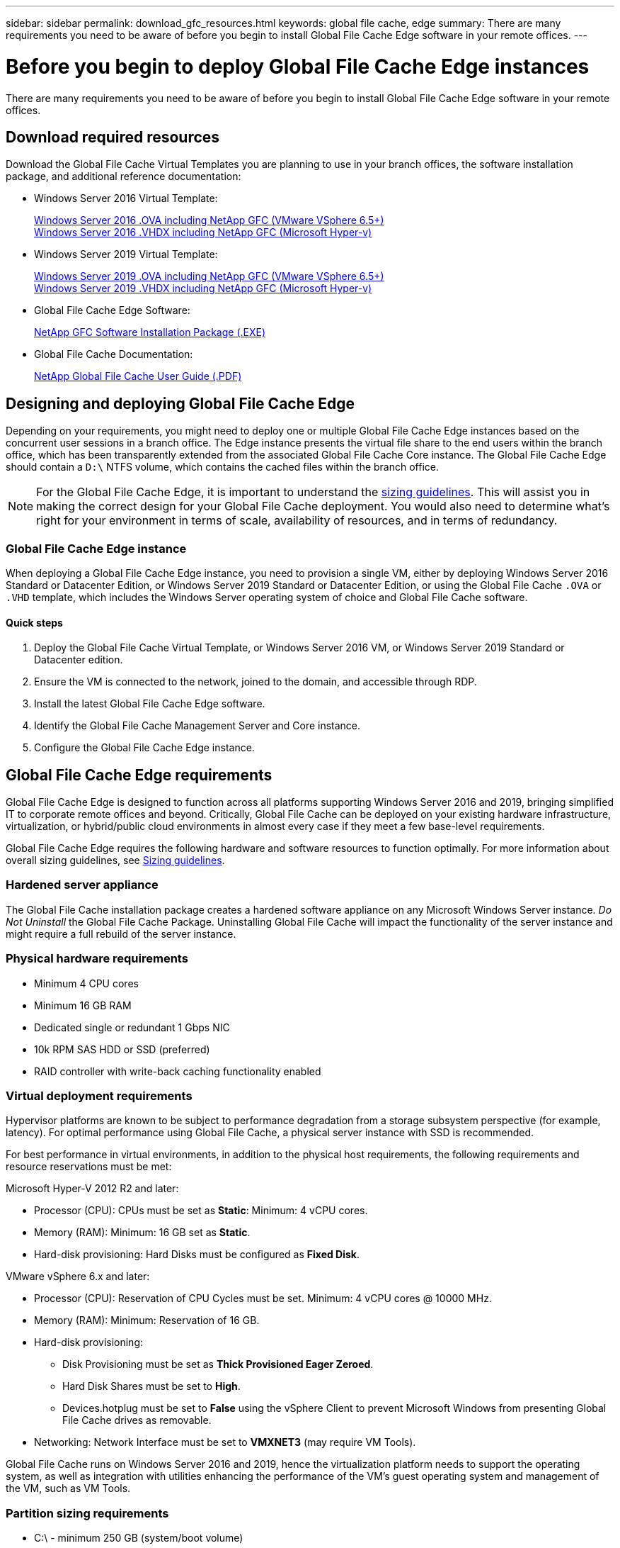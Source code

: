 ---
sidebar: sidebar
permalink: download_gfc_resources.html
keywords: global file cache, edge
summary: There are many requirements you need to be aware of before you begin to install Global File Cache Edge software in your remote offices.
---

= Before you begin to deploy Global File Cache Edge instances
:hardbreaks:
:nofooter:
:icons: font
:linkattrs:
:imagesdir: ./media/

[.lead]
There are many requirements you need to be aware of before you begin to install Global File Cache Edge software in your remote offices.

== Download required resources

Download the Global File Cache Virtual Templates you are planning to use in your branch offices, the software installation package, and additional reference documentation:

* Windows Server 2016 Virtual Template:
+
https://repo.cloudsync.netapp.com/gfc/2k16-1.0.3.60.zip[Windows Server 2016 .OVA including NetApp GFC (VMware VSphere 6.5+)^]
https://repo.cloudsync.netapp.com/gfc/2k16Hyperv.zip[Windows Server 2016 .VHDX including NetApp GFC (Microsoft Hyper-v)^]

* Windows Server 2019 Virtual Template:
+
https://repo.cloudsync.netapp.com/gfc/2k19-1.0.3.60.zip[Windows Server 2019 .OVA including NetApp GFC (VMware VSphere 6.5+)^]
https://repo.cloudsync.netapp.com/gfc/2K19Hyperv.zip[Windows Server 2019 .VHDX including NetApp GFC (Microsoft Hyper-v)^]

* Global File Cache Edge Software:
+
https://repo.cloudsync.netapp.com/gfc/GFC-1-0-3-60-Release.exe[NetApp GFC Software Installation Package (.EXE)^]

* Global File Cache Documentation:
+
link:https://repo.cloudsync.netapp.com/gfc/Netapp%20GFC%20User%20Guide%201.0.3.pdf[NetApp Global File Cache User Guide (.PDF)^]

== Designing and deploying Global File Cache Edge

Depending on your requirements, you might need to deploy one or multiple Global File Cache Edge instances based on the concurrent user sessions in a branch office. The Edge instance presents the virtual file share to the end users within the branch office, which has been transparently extended from the associated Global File Cache Core instance. The Global File Cache Edge should contain a `D:\` NTFS volume, which contains the cached files within the branch office.

NOTE: For the Global File Cache Edge, it is important to understand the link:concept_before_you_begin_to_deploy_gfc.html#sizing-guidelines[sizing guidelines^]. This will assist you in making the correct design for your Global File Cache deployment. You would also need to determine what’s right for your environment in terms of scale, availability of resources, and in terms of redundancy.

=== Global File Cache Edge instance

When deploying a Global File Cache Edge instance, you need to provision a single VM, either by deploying Windows Server 2016 Standard or Datacenter Edition, or Windows Server 2019 Standard or Datacenter Edition, or using the Global File Cache `.OVA` or `.VHD` template, which includes the Windows Server operating system of choice and Global File Cache software.

==== Quick steps

. Deploy the Global File Cache Virtual Template, or Windows Server 2016 VM, or Windows Server 2019 Standard or Datacenter edition.

. Ensure the VM is connected to the network, joined to the domain, and accessible through RDP.

. Install the latest Global File Cache Edge software.

. Identify the Global File Cache Management Server and Core instance.

. Configure the Global File Cache Edge instance.

== Global File Cache Edge requirements

Global File Cache Edge is designed to function across all platforms supporting Windows Server 2016 and 2019, bringing simplified IT to corporate remote offices and beyond. Critically, Global File Cache can be deployed on your existing hardware infrastructure, virtualization, or hybrid/public cloud environments in almost every case if they meet a few base-level requirements.

Global File Cache Edge requires the following hardware and software resources to function optimally. For more information about overall sizing guidelines, see link:concept_before_you_begin_to_deploy_gfc.html#sizing-guidelines[Sizing guidelines].

=== Hardened server appliance

The Global File Cache installation package creates a hardened software appliance on any Microsoft Windows Server instance. _Do Not Uninstall_ the Global File Cache Package. Uninstalling Global File Cache will impact the functionality of the server instance and might require a full rebuild of the server instance.

=== Physical hardware requirements

* Minimum 4 CPU cores

* Minimum 16 GB RAM

* Dedicated single or redundant 1 Gbps NIC

* 10k RPM SAS HDD or SSD (preferred)

* RAID controller with write-back caching functionality enabled

=== Virtual deployment requirements

Hypervisor platforms are known to be subject to performance degradation from a storage subsystem perspective (for example, latency). For optimal performance using Global File Cache, a physical server instance with SSD is recommended.

For best performance in virtual environments, in addition to the physical host requirements, the following requirements and resource reservations must be met:

Microsoft Hyper-V 2012 R2 and later:

* Processor (CPU): CPUs must be set as *Static*: Minimum: 4 vCPU cores.

* Memory (RAM):  Minimum: 16 GB set as *Static*.

* Hard-disk provisioning: Hard Disks must be configured as *Fixed Disk*.

VMware vSphere 6.x and later:

* Processor (CPU): Reservation of CPU Cycles must be set. Minimum: 4 vCPU cores @ 10000 MHz.

* Memory (RAM): Minimum: Reservation of 16 GB.

* Hard-disk provisioning:

** Disk Provisioning must be set as *Thick Provisioned Eager Zeroed*.

** Hard Disk Shares must be set to *High*.

** Devices.hotplug must be set to *False* using the vSphere Client to prevent Microsoft Windows from presenting Global File Cache drives as removable.

* Networking: Network Interface must be set to *VMXNET3* (may require VM Tools).

Global File Cache runs on Windows Server 2016 and 2019, hence the virtualization platform needs to support the operating system, as well as integration with utilities enhancing the performance of the VM's guest operating system and management of the VM, such as VM Tools.

=== Partition sizing requirements

* C:\ -  minimum 250 GB (system/boot volume)

* D:\ -  minimum 1 TB (separate data volume for Global File Cache Intelligent File Cache*)

*Minimum size is 2x the active data set. The cache volume (D:\) can be extended and is only restricted by the limitations of the Microsoft Windows NTFS file system.

=== Global File Cache Intelligent File Cache disk requirements

Disk Latency on the Global File Cache Intelligent File Cache disk (D:\) should deliver < 0.5ms average I/O disk latency and 1MiBps throughput per concurrent user.

For more information, see the link:https://repo.cloudsync.netapp.com/gfc/Netapp%20GFC%20User%20Guide%201.0.3.pdf[NetApp Global File Cache User Guide^].

=== Networking

* Firewall: TCP ports should be allowed between the Global File Cache Edge and Management Server and Core instances.
+
Global File Cache TCP Ports: 443 (HTTPS - LMS), 6618 – 6630.

* Network optimization devices (such as Riverbed Steelhead) must be configured to pass-thru Global File Cache specific ports (TCP 6618-6630).

=== Client workstation and application best practices

Global File Cache transparently integrates into customer’s environments, allowing users to access centralized data using their client workstations, running enterprise applications. Using Global File Cache, data is accessed through a direct drive mapping or through a DFS namespace. For more information about the Global File Cache Fabric, Intelligent File Caching, and key aspects of the software, consult the link:concept_before_you_begin_to_deploy_gfc.html[Before you begin to Deploy Global File Cache^] section.

To ensure an optimal experience and performance, it is important to comply with the Microsoft Windows Client requirements and best practices as outlined in the Global File Cache User Guide. This applies to all versions of Microsoft Windows.

For more information, see the link:https://repo.cloudsync.netapp.com/gfc/Netapp%20GFC%20User%20Guide%201.0.3.pdf[NetApp Global File Cache User Guide^].

=== Firewall and Antivirus best practices

While Global File Cache makes a reasonable effort to validate that the most common antivirus application suites are compatible with Global File Cache, NetApp cannot guarantee and is not responsible for any incompatibilities or performance issues caused by these programs, or their associated updates, service packs, or modifications.

Global File Cache does not recommend the installation nor application of monitoring or antivirus solutions on any Global File Cache enabled instance (Core or Edge). Should a solution be installed, by choice or by policy, the following best practices and recommendations must be applied. For common antivirus suites, see Appendix A in the link:https://repo.cloudsync.netapp.com/gfc/Netapp%20GFC%20User%20Guide%201.0.3.pdf[NetApp Global File Cache User Guide^].

=== Firewall settings

* Microsoft firewall:

** Retain firewall settings as default.

** Recommendation: Leave Microsoft firewall settings and services at the default setting of OFF, and not started for standard Global File Cache Edge instances.

** Recommendation: Leave Microsoft firewall settings and services at the default setting of ON, and started for Edge instances that also run the Domain Controller role.

* Corporate firewall:

** Global File Cache Core instance listens on TCP ports 6618-6630, ensure that Global File Cache Edge instances can connect to these TCP ports.

** Global File Cache instances require communications to the Global File Cache Management Server on TCP port 443 (HTTPS).

* Network optimization solutions/devices must be configured to pass-thru Global File Cache specific ports.

=== Antivirus best practices

This section helps you to understand the requirements when running antivirus software on a Windows Server instance running Global File Cache. Global File Cache has tested most commonly used antivirus products including Cylance, McAfee, Symantec, Sophos, Trend Micro, Kaspersky and Windows Defender for use in conjunction with Global File Cache.

[NOTE]
Adding antivirus to an Edge appliance can introduce a 10–20% impact on user performance.

For more information, see the link:https://repo.cloudsync.netapp.com/gfc/Netapp%20GFC%20User%20Guide%201.0.3.pdf[NetApp Global File Cache User Guide^].

==== Configure exclusions

Antivirus software or other third-party indexing or scanning utilities should never scan drive D:\ on the Edge instance. These scans of Edge server drive D:\ will result in numerous file open requests for the entire cache namespace. This will result in file fetches over the WAN to all file servers being optimized at the data center. WAN connection flooding and unnecessary load on the Edge instance will occur resulting in performance degradation.

In addition to the D:\ drive, the following Global File Cache directory and processes should generally be excluded from all antivirus applications:

* `C:\Program Files\TalonFAST\`

* `C:\Program Files\TalonFAST\Bin\LMClientService.exe`

* `C:\Program Files\TalonFAST\Bin\LMServerService.exe`

* `C:\Program Files\TalonFAST\Bin\Optimus.exe`

* `C:\Program Files\TalonFAST\Bin\tafsexport.exe`

* `C:\Program Files\TalonFAST\Bin\tafsutils.exe`

* `C:\Program Files\TalonFAST\Bin\tapp.exe`

* `C:\Program Files\TalonFAST\Bin\TappN.exe`

* `C:\Program Files\TalonFAST\Bin\FTLSummaryGenerator.exe`

* `C:\Program Files\TalonFAST\Bin\RFASTSetupWizard.exe`

* `C:\Program Files\TalonFAST\Bin\TService.exe`

* `C:\Program Files\TalonFAST\Bin\tum.exe`

* `C:\Program Files\TalonFAST\FastDebugLogs\`

* `C:\Windows\System32\drivers\tfast.sys`

* `\\?\TafsMtPt:\` or `\\?\TafsMtPt*`

* `\Device\TalonCacheFS\`

* `\\?\GLOBALROOT\Device\TalonCacheFS\`

* `\\?\GLOBALROOT\Device\TalonCacheFS\*`

== NetApp Support policy

Global File Cache instances are designed specifically for Global File Cache as the primary application running on a Windows Server 2016 and 2019 platform. Global File Cache requires priority access to platform resources, for example, disk, memory, network interfaces, and can place high demands on these resources. Virtual deployments require memory/CPU reservations and high-performance disks.

* For branch office deployments of Global File Cache, supported services and applications on the server running Global File Cache are limited to:

** DNS/DHCP

** Active Directory domain controller (Global File Cache must be on a separate volume)

** Print services

** Microsoft System Center Configuration Manager (SCCM)

** Global File Cache approved client-side system agents and anti-virus applications

* NetApp Support and maintenance applies only to Global File Cache.

* Line of business productivity software,  which are typically resource intensive, for example,  database servers, mail servers, and so on, are not supported.

* The customer is responsible for any non-Global File Cache software which might be installed on the server running Global File Cache:

** If any third-party software package causes software or resource conflicts with Global File Cache or performance is compromised,  Global File Cache’s support organization might require the customer to disable or remove the software from the server running Global File Cache.

** It is the customer’s responsibility for all installation, integration, support, and upgrade of any software added to the server running the Global File Cache application.

* Systems management utilities/agents such as antivirus tools and licensing agents might be able to coexist. However, except for the supported services and applications listed above, these applications are not supported by Global File Cache and the same guidelines as above must still be followed:

** It is the customer’s responsibility for all installation, integration, support, and upgrade of any software added.

** If a customer does install any third-party software package that causes, or is suspected to be causing, software or resource conflicts with Global File Cache or performance is compromised, there might be a requirement by Global File Cache’s support organization to disable/remove the software.
